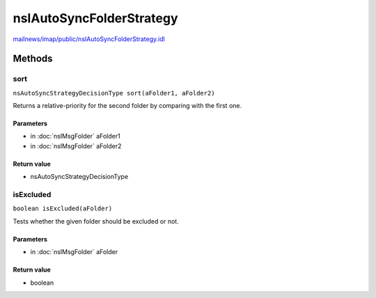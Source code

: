 =========================
nsIAutoSyncFolderStrategy
=========================

`mailnews/imap/public/nsIAutoSyncFolderStrategy.idl <https://hg.mozilla.org/comm-central/file/tip/mailnews/imap/public/nsIAutoSyncFolderStrategy.idl>`_


Methods
=======

sort
----

``nsAutoSyncStrategyDecisionType sort(aFolder1, aFolder2)``

Returns a relative-priority for the second folder by comparing with the first one.

Parameters
^^^^^^^^^^

* in :doc:`nsIMsgFolder` aFolder1
* in :doc:`nsIMsgFolder` aFolder2

Return value
^^^^^^^^^^^^

* nsAutoSyncStrategyDecisionType

isExcluded
----------

``boolean isExcluded(aFolder)``

Tests whether the given folder should be excluded or not.

Parameters
^^^^^^^^^^

* in :doc:`nsIMsgFolder` aFolder

Return value
^^^^^^^^^^^^

* boolean
